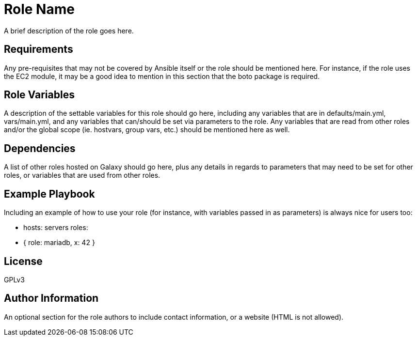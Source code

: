 Role Name
=========

A brief description of the role goes here.

Requirements
------------

Any pre-requisites that may not be covered by Ansible itself or the role should
be mentioned here. For instance, if the role uses the EC2 module, it may be a
good idea to mention in this section that the boto package is required.

Role Variables
--------------

A description of the settable variables for this role should go here, including
any variables that are in defaults/main.yml, vars/main.yml, and any variables
that can/should be set via parameters to the role. Any variables that are read
from other roles and/or the global scope (ie. hostvars, group vars, etc.) should
be mentioned here as well.

Dependencies
------------

A list of other roles hosted on Galaxy should go here, plus any details in
regards to parameters that may need to be set for other roles, or variables that
are used from other roles.

Example Playbook
----------------

Including an example of how to use your role (for instance, with variables
passed in as parameters) is always nice for users too:

    - hosts: servers
      roles:
         - { role: mariadb, x: 42 }

License
-------

GPLv3

Author Information
------------------

An optional section for the role authors to include contact information, or a
website (HTML is not allowed).
